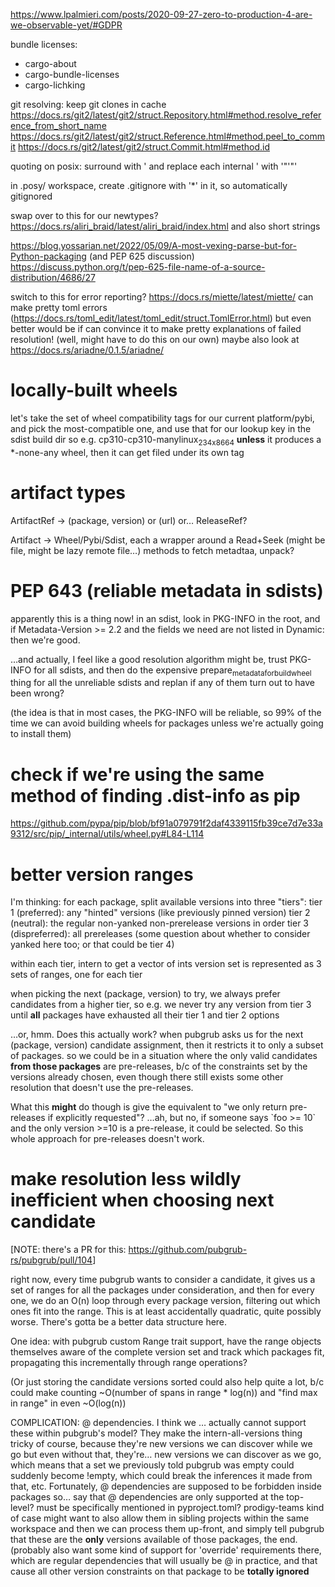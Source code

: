 https://www.lpalmieri.com/posts/2020-09-27-zero-to-production-4-are-we-observable-yet/#GDPR

bundle licenses:
 - cargo-about
 - cargo-bundle-licenses
 - cargo-lichking


git resolving:
keep git clones in cache
https://docs.rs/git2/latest/git2/struct.Repository.html#method.resolve_reference_from_short_name
https://docs.rs/git2/latest/git2/struct.Reference.html#method.peel_to_commit
https://docs.rs/git2/latest/git2/struct.Commit.html#method.id


quoting on posix: surround with ' and replace each internal ' with '"'"'


in .posy/ workspace, create .gitignore with '*' in it, so automatically gitignored


swap over to this for our newtypes?
https://docs.rs/aliri_braid/latest/aliri_braid/index.html
and also short strings


https://blog.yossarian.net/2022/05/09/A-most-vexing-parse-but-for-Python-packaging (and PEP 625 discussion)
https://discuss.python.org/t/pep-625-file-name-of-a-source-distribution/4686/27


switch to this for error reporting? https://docs.rs/miette/latest/miette/
can make pretty toml errors (https://docs.rs/toml_edit/latest/toml_edit/struct.TomlError.html)
but even better would be if can convince it to make pretty explanations of failed resolution! (well, might have to do this on our own)
maybe also look at https://docs.rs/ariadne/0.1.5/ariadne/

* locally-built wheels
let's take the set of wheel compatibility tags for our current platform/pybi, and pick the most-compatible one, and use that for our lookup key in the sdist build dir
so e.g. cp310-cp310-manylinux_2_34_x86_64
*unless* it produces a *-none-any wheel, then it can get filed under its own tag

* artifact types

ArtifactRef -> (package, version) or (url)
  or... ReleaseRef?

Artifact -> Wheel/Pybi/Sdist, each a wrapper around a Read+Seek (might be file, might be lazy remote file...)
  methods to fetch metadtaa, unpack?


* PEP 643 (reliable metadata in sdists)
apparently this is a thing now! in an sdist, look in PKG-INFO in the root, and if Metadata-Version >= 2.2 and the fields we need are not listed in Dynamic: then we're good.

...and actually, I feel like a good resolution algorithm might be, trust PKG-INFO for all sdists, and then do the expensive prepare_metadata_for_build_wheel thing for all the unreliable sdists and replan if any of them turn out to have been wrong?

(the idea is that in most cases, the PKG-INFO will be reliable, so 99% of the time we can avoid building wheels for packages unless we're actually going to install them)

* check if we're using the same method of finding .dist-info as pip
https://github.com/pypa/pip/blob/bf91a079791f2daf4339115fb39ce7d7e33a9312/src/pip/_internal/utils/wheel.py#L84-L114

* better version ranges
I'm thinking: for each package, split available versions into three "tiers":
tier 1 (preferred): any "hinted" versions (like previously pinned version)
tier 2 (neutral): the regular non-yanked non-prerelease versions in order
tier 3 (dispreferred): all prereleases (some question about whether to consider yanked here too; or that could be tier 4)

within each tier, intern to get a vector of ints
version set is represented as 3 sets of ranges, one for each tier

when picking the next (package, version) to try, we always prefer candidates from a higher tier, so e.g. we never try any version from tier 3 until *all* packages have exhausted all their tier 1 and tier 2 options

...or, hmm. Does this actually work? when pubgrub asks us for the next (package, version) candidate assignment, then it restricts it to only a subset of packages. so we could be in a situation where the only valid candidates *from those packages* are pre-releases, b/c of the constraints set by the versions already chosen, even though there still exists some other resolution that doesn't use the pre-releases.

What this *might* do though is give the equivalent to "we only return pre-releases if explicitly requested"? ...ah, but no, if someone says `foo >= 10` and the only version >=10 is a pre-release, it could be selected. So this whole approach for pre-releases doesn't work.

* make resolution less wildly inefficient when choosing next candidate
[NOTE: there's a PR for this: https://github.com/pubgrub-rs/pubgrub/pull/104]

right now, every time pubgrub wants to consider a candidate, it gives us a set of ranges for all the packages under consideration, and then for every one, we do an O(n) loop through every package version, filtering out which ones fit into the range.
This is at least accidentally quadratic, quite possibly worse. There's gotta be a better data structure here.

One idea: with pubgrub custom Range trait support, have the range objects themselves aware of the complete version set and track which packages fit, propagating this incrementally through range operations?

(Or just storing the candidate versions sorted could also help quite a lot, b/c could make counting ~O(number of spans in range * log(n)) and "find max in range" in even ~O(log(n))

COMPLICATION: @ dependencies.
I think we ... actually cannot support these within pubgrub's model?
They make the intern-all-versions thing tricky of course, because they're new versions we can discover while we go
but even without that, they're... new versions we can discover as we go, which means that a set we previously told pubgrub was empty could suddenly become !empty, which could break the inferences it made from that, etc.
Fortunately, @ dependencies are supposed to be forbidden inside packages
so... say that @ dependencies are only supported at the top-level? must be specifically mentioned in pyproject.toml?
  prodigy-teams kind of case might want to also allow them in sibling projects within the same workspace
and then we can process them up-front, and simply tell pubgrub that these are the *only* versions available of those packages, the end.
(probably also want some kind of support for 'override' requirements there, which are regular dependencies that will usually be @ in practice, and that cause all other version constraints on that package to be *totally ignored*

